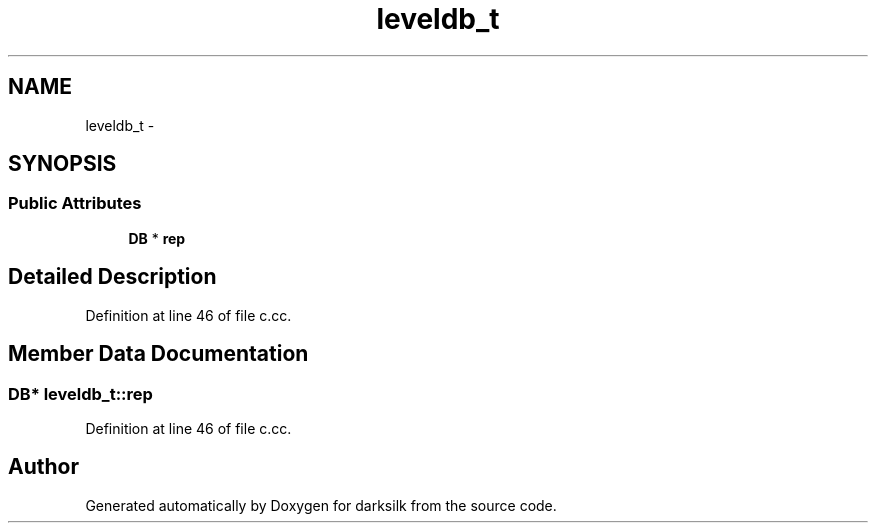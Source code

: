 .TH "leveldb_t" 3 "Wed Feb 10 2016" "Version 1.0.0.0" "darksilk" \" -*- nroff -*-
.ad l
.nh
.SH NAME
leveldb_t \- 
.SH SYNOPSIS
.br
.PP
.SS "Public Attributes"

.in +1c
.ti -1c
.RI "\fBDB\fP * \fBrep\fP"
.br
.in -1c
.SH "Detailed Description"
.PP 
Definition at line 46 of file c\&.cc\&.
.SH "Member Data Documentation"
.PP 
.SS "\fBDB\fP* leveldb_t::rep"

.PP
Definition at line 46 of file c\&.cc\&.

.SH "Author"
.PP 
Generated automatically by Doxygen for darksilk from the source code\&.
